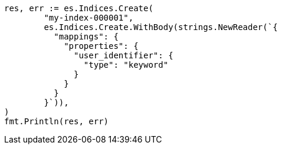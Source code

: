 // Generated from indices-put-mapping_beb0b9ff4f68672273fcff1b7bae706b_test.go
//
[source, go]
----
res, err := es.Indices.Create(
	"my-index-000001",
	es.Indices.Create.WithBody(strings.NewReader(`{
	  "mappings": {
	    "properties": {
	      "user_identifier": {
	        "type": "keyword"
	      }
	    }
	  }
	}`)),
)
fmt.Println(res, err)
----
